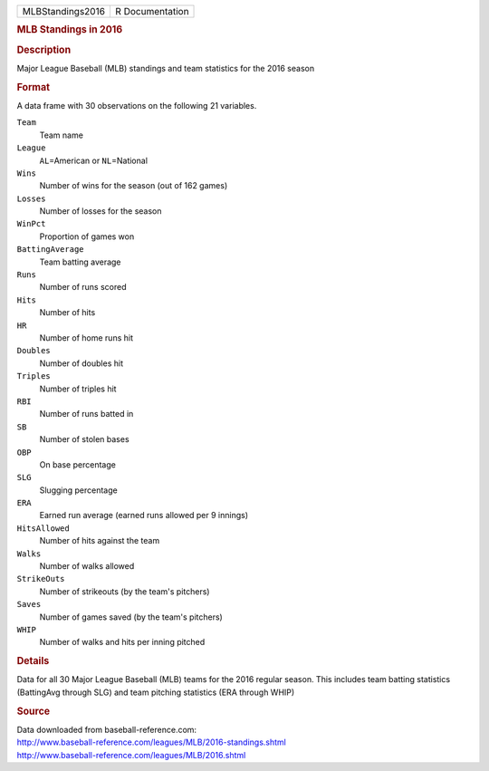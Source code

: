 .. container::

   .. container::

      ================ ===============
      MLBStandings2016 R Documentation
      ================ ===============

      .. rubric:: MLB Standings in 2016
         :name: mlb-standings-in-2016

      .. rubric:: Description
         :name: description

      Major League Baseball (MLB) standings and team statistics for the
      2016 season

      .. rubric:: Format
         :name: format

      A data frame with 30 observations on the following 21 variables.

      ``Team``
         Team name

      ``League``
         ``AL``\ =American or ``NL``\ =National

      ``Wins``
         Number of wins for the season (out of 162 games)

      ``Losses``
         Number of losses for the season

      ``WinPct``
         Proportion of games won

      ``BattingAverage``
         Team batting average

      ``Runs``
         Number of runs scored

      ``Hits``
         Number of hits

      ``HR``
         Number of home runs hit

      ``Doubles``
         Number of doubles hit

      ``Triples``
         Number of triples hit

      ``RBI``
         Number of runs batted in

      ``SB``
         Number of stolen bases

      ``OBP``
         On base percentage

      ``SLG``
         Slugging percentage

      ``ERA``
         Earned run average (earned runs allowed per 9 innings)

      ``HitsAllowed``
         Number of hits against the team

      ``Walks``
         Number of walks allowed

      ``StrikeOuts``
         Number of strikeouts (by the team's pitchers)

      ``Saves``
         Number of games saved (by the team's pitchers)

      ``WHIP``
         Number of walks and hits per inning pitched

      .. rubric:: Details
         :name: details

      Data for all 30 Major League Baseball (MLB) teams for the 2016
      regular season. This includes team batting statistics (BattingAvg
      through SLG) and team pitching statistics (ERA through WHIP)

      .. rubric:: Source
         :name: source

      | Data downloaded from baseball-reference.com:
      | http://www.baseball-reference.com/leagues/MLB/2016-standings.shtml
      | http://www.baseball-reference.com/leagues/MLB/2016.shtml
